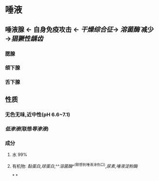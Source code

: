 * 唾液
** 唾液腺 ← 自身免疫攻击 ← [[干燥综合征]]→ [[溶菌酶]] 减少→[[猖獗性龋齿]]
*** 腮腺
*** 颌下腺
*** 舌下腺
** 性质
*** 无色无味,近中性(pH 6.6~7.1)
*** [[低渗液]](联想[[等渗液]])
*** 成分
**** 水 99%
**** 有机物: [[黏蛋白]],[[球蛋白]],^^[[溶菌酶]]^^(联想到唾液涂伤口),[[尿素]],[[唾液淀粉酶]]
*
*